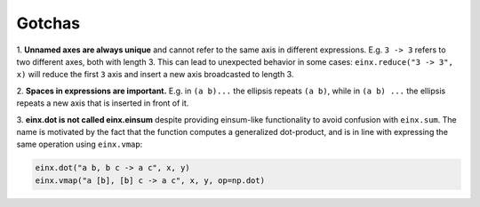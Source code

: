 Gotchas
#######

1. **Unnamed axes are always unique** and cannot refer to the same axis in different expressions. E.g. ``3 -> 3`` refers to two different axes, both
with length 3. This can lead to unexpected behavior in some cases: ``einx.reduce("3 -> 3", x)`` will reduce the first ``3`` axis and insert
a new axis broadcasted to length 3.

2. **Spaces in expressions are important.** E.g. in ``(a b)...`` the ellipsis repeats ``(a b)``, while in ``(a b) ...``  the ellipsis repeats a new
axis that is inserted in front of it.

3. **einx.dot is not called einx.einsum** despite providing einsum-like functionality to avoid confusion with ``einx.sum``. The name is 
motivated by the fact that the function computes a generalized dot-product, and is in line with expressing the same operation using ``einx.vmap``:

..  code::

    einx.dot("a b, b c -> a c", x, y)
    einx.vmap("a [b], [b] c -> a c", x, y, op=np.dot)